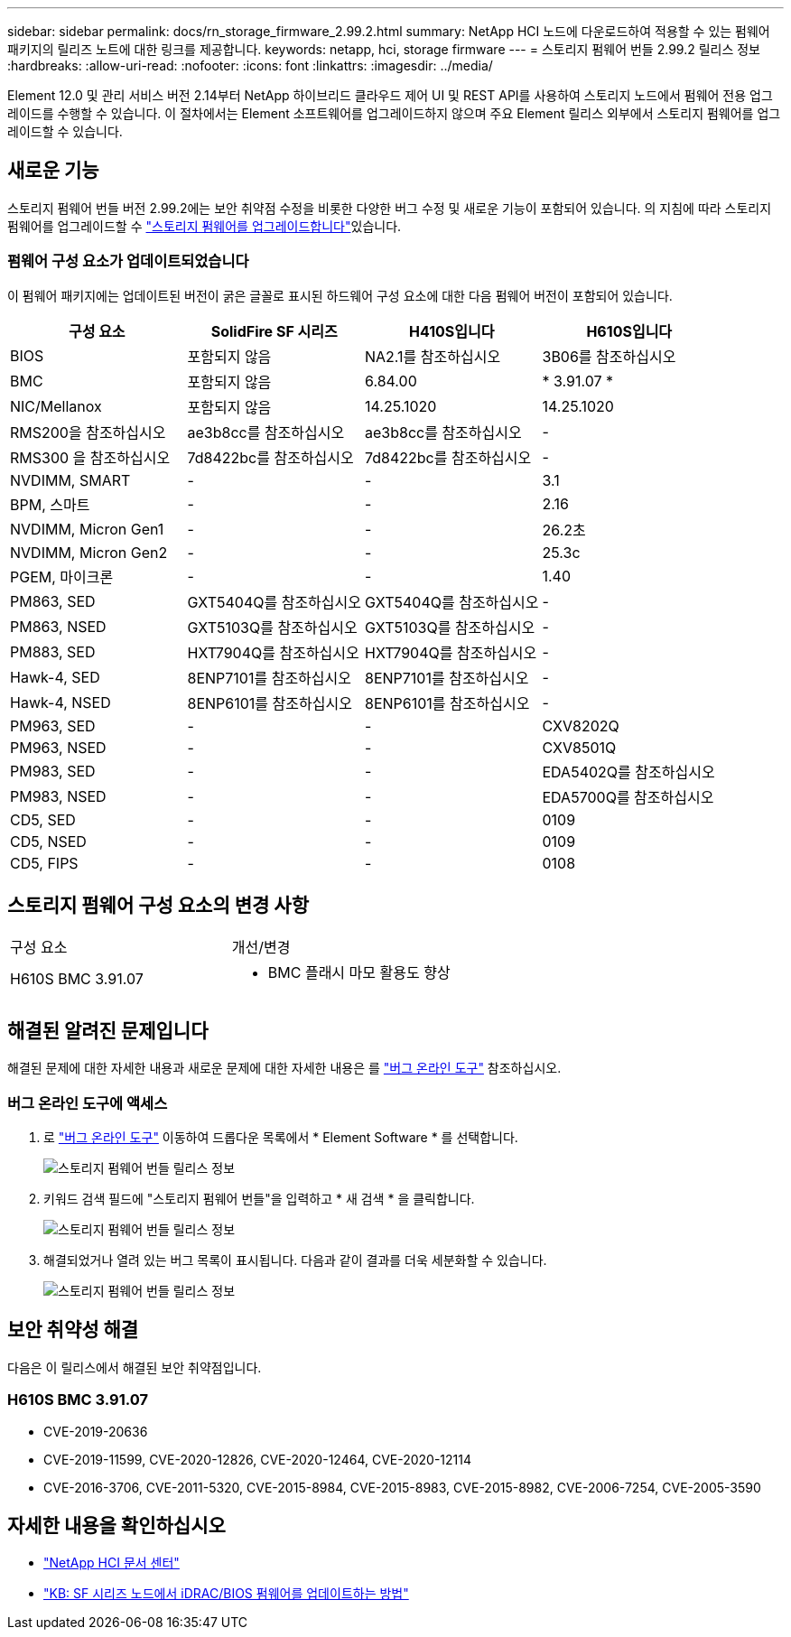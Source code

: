 ---
sidebar: sidebar 
permalink: docs/rn_storage_firmware_2.99.2.html 
summary: NetApp HCI 노드에 다운로드하여 적용할 수 있는 펌웨어 패키지의 릴리즈 노트에 대한 링크를 제공합니다. 
keywords: netapp, hci, storage firmware 
---
= 스토리지 펌웨어 번들 2.99.2 릴리스 정보
:hardbreaks:
:allow-uri-read: 
:nofooter: 
:icons: font
:linkattrs: 
:imagesdir: ../media/


[role="lead"]
Element 12.0 및 관리 서비스 버전 2.14부터 NetApp 하이브리드 클라우드 제어 UI 및 REST API를 사용하여 스토리지 노드에서 펌웨어 전용 업그레이드를 수행할 수 있습니다. 이 절차에서는 Element 소프트웨어를 업그레이드하지 않으며 주요 Element 릴리스 외부에서 스토리지 펌웨어를 업그레이드할 수 있습니다.



== 새로운 기능

스토리지 펌웨어 번들 버전 2.99.2에는 보안 취약점 수정을 비롯한 다양한 버그 수정 및 새로운 기능이 포함되어 있습니다. 의 지침에 따라 스토리지 펌웨어를 업그레이드할 수 link:task_hcc_upgrade_storage_firmware.html["스토리지 펌웨어를 업그레이드합니다"]있습니다.



=== 펌웨어 구성 요소가 업데이트되었습니다

이 펌웨어 패키지에는 업데이트된 버전이 굵은 글꼴로 표시된 하드웨어 구성 요소에 대한 다음 펌웨어 버전이 포함되어 있습니다.

|===
| 구성 요소 | SolidFire SF 시리즈 | H410S입니다 | H610S입니다 


| BIOS | 포함되지 않음 | NA2.1를 참조하십시오 | 3B06를 참조하십시오 


| BMC | 포함되지 않음 | 6.84.00 | * 3.91.07 * 


| NIC/Mellanox | 포함되지 않음 | 14.25.1020 | 14.25.1020 


| RMS200을 참조하십시오 | ae3b8cc를 참조하십시오 | ae3b8cc를 참조하십시오 | - 


| RMS300 을 참조하십시오 | 7d8422bc를 참조하십시오 | 7d8422bc를 참조하십시오 | - 


| NVDIMM, SMART | - | - | 3.1 


| BPM, 스마트 | - | - | 2.16 


| NVDIMM, Micron Gen1 | - | - | 26.2초 


| NVDIMM, Micron Gen2 | - | - | 25.3c 


| PGEM, 마이크론 | - | - | 1.40 


| PM863, SED | GXT5404Q를 참조하십시오 | GXT5404Q를 참조하십시오 | - 


| PM863, NSED | GXT5103Q를 참조하십시오 | GXT5103Q를 참조하십시오 | - 


| PM883, SED | HXT7904Q를 참조하십시오 | HXT7904Q를 참조하십시오 | - 


| Hawk-4, SED | 8ENP7101를 참조하십시오 | 8ENP7101를 참조하십시오 | - 


| Hawk-4, NSED | 8ENP6101를 참조하십시오 | 8ENP6101를 참조하십시오 | - 


| PM963, SED | - | - | CXV8202Q 


| PM963, NSED | - | - | CXV8501Q 


| PM983, SED | - | - | EDA5402Q를 참조하십시오 


| PM983, NSED | - | - | EDA5700Q를 참조하십시오 


| CD5, SED | - | - | 0109 


| CD5, NSED | - | - | 0109 


| CD5, FIPS | - | - | 0108 
|===


== 스토리지 펌웨어 구성 요소의 변경 사항

|===


| 구성 요소 | 개선/변경 


| H610S BMC 3.91.07  a| 
* BMC 플래시 마모 활용도 향상


|===


== 해결된 알려진 문제입니다

해결된 문제에 대한 자세한 내용과 새로운 문제에 대한 자세한 내용은 를 https://mysupport.netapp.com/site/bugs-online/product["버그 온라인 도구"^] 참조하십시오.



=== 버그 온라인 도구에 액세스

. 로  https://mysupport.netapp.com/site/bugs-online/product["버그 온라인 도구"^] 이동하여 드롭다운 목록에서 * Element Software * 를 선택합니다.
+
image::bol_dashboard.png[스토리지 펌웨어 번들 릴리스 정보]

. 키워드 검색 필드에 "스토리지 펌웨어 번들"을 입력하고 * 새 검색 * 을 클릭합니다.
+
image::storage_firmware_bundle_choice.png[스토리지 펌웨어 번들 릴리스 정보]

. 해결되었거나 열려 있는 버그 목록이 표시됩니다. 다음과 같이 결과를 더욱 세분화할 수 있습니다.
+
image::bol_list_bugs_found.png[스토리지 펌웨어 번들 릴리스 정보]





== 보안 취약성 해결

다음은 이 릴리스에서 해결된 보안 취약점입니다.



=== H610S BMC 3.91.07

* CVE-2019-20636
* CVE-2019-11599, CVE-2020-12826, CVE-2020-12464, CVE-2020-12114
* CVE-2016-3706, CVE-2011-5320, CVE-2015-8984, CVE-2015-8983, CVE-2015-8982, CVE-2006-7254, CVE-2005-3590


[discrete]
== 자세한 내용을 확인하십시오

* https://docs.netapp.com/hci/index.jsp["NetApp HCI 문서 센터"^]
* https://kb.netapp.com/Advice_and_Troubleshooting/Flash_Storage/SF_Series/How_to_update_iDRAC%2F%2FBIOS_firmware_on_SF_Series_nodes["KB: SF 시리즈 노드에서 iDRAC/BIOS 펌웨어를 업데이트하는 방법"^]

